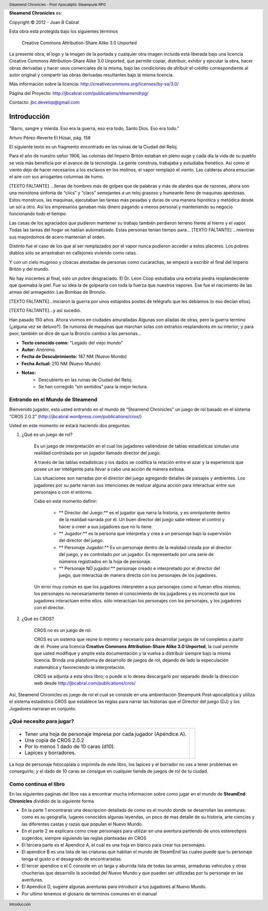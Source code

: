 


**Steamend Chronicles** es:
 
Copyright © 2012 - Juan B Cabral

Esta obra está protegida bajo los siguientes términos


.. figure:: img/cc-by-sa.png
   :scale: 100 %
   
   Creative Commons Attribution-Share Alike 3.0 Unported

La presente obra, el logo y la imagen de la portada y cualquier otra 
imagen incluida está liberada bajo una licencia 
Creative Commons Attribution-Share Alike 3.0 
Unported, que permite copiar, distribuir, exhibir y ejecutar la obra, hacer 
obras derivadas y hacer usos comerciales de la misma, bajo las condiciones de 
atribuir el crédito correspondiente al autor original y compartir las obras 
derivadas resultantes bajo la misma licencia. 

Más información sobre la licencia: http://creativecommons.org/licenses/by-sa/3.0/

Página del Proyecto: http://jbcabral.com/publications/steamendrpg/

Contacto: jbc.develop@gmail.com

Introducción
============

.. class:: chapter_quote

    "Barro, sangre y mierda. Eso era la guerra, eso era todo, Santo Dios. 
    Eso era todo."
    
    Arturo Pérez-Reverte El Húsar, pág. 158


El siguiente texto es un fragmento encontrado en las ruinas de la Ciudad del Reloj.


.. class:: monospaced

    Para el año de nuestro señor 1906, las colonias del Imperio Britón estaban 
    en pleno auge y cada día la vida de su pueblo se veía más beneficia por el
    avance de la tecnología. La gente construía, trabajaba y estudiaba
    frenético. Así como el viento dejo de hacer necesarios a los esclavos en los
    molinos, el vapor remplazó el viento. Las calderas ahora ensucian el aire
    con sus arrogantes columnas de humo.
    
    [TEXTO FALTANTE] ...llenas de hombres más de golpes que de palabras y más
    de alardes que de razones, ahora son una monótona sinfonía de “clics” y
    “clacs” semejantes a un reloj grasoso y humeante lleno de maquinas
    apestosas. Estos monstruos, las maquinas, ejecutaban las tareas más pesadas
    y duras de una manera hipnótica y metódica desde un sol a otro. Así los
    empresarios ganaban más dinero pagando a menos personal y manteniendo su
    negocio funcionando todo el tiempo. 
    
    Las casas de los agraciados que pudieron mantener su trabajo también
    perdieron terreno frente al hierro y el vapor. Todas las tareas del hogar
    se habían automatizado. Estas personas tenían tiempo para...
    [TEXTO FALTANTE] ...mientras sus mayordomos de acero mantenían el orden. 
    
    Distinto fue el caso de los que al ser remplazados por el vapor nunca
    pudieron acceder a estos placeres. Los pobres diablos solo se arrastraban
    en callejones viviendo como ratas. 
    
    Y con un cielo mugroso y cloacas atestadas de personas como cucarachas,
    se empezó a escribir el final del Imperio Britón y del mundo. 
    
    No hay inocentes al final, solo un pobre desgraciado. El Dr. Leon Coop
    estudiaba una extraña piedra resplandeciente que quemaba la piel. Fue su
    idea la de golpearla con toda la fuerza que nuestros vapores. Ese fue el
    nacimiento de las armas del armagedón: Las Bombas de Bronzio.
    
    [TEXTO FALTANTE]...iniciaron la guerra por unos estúpidos postes de
    telégrafo que les debíamos (o eso decían ellos). 
    
    [TEXTO FALTANTE]...y así sucedió.
    
    Han pasado 150 años. Ahora vivimos en ciudades amuralladas Algunas
    son aliadas de otras, pero la guerra termino (¿alguna vez se detuvo?).
    Se rumorea de maquinas que marchan solas con extraños resplandores en su 
    interior; y para peor, también se dice de que la Bronzio cambio a las 
    personas... 

- **Texto conocido como:** "Legado del viejo mundo"
- **Autor:** Anónimo.
- **Fecha de Descubrimiento:** 187 NM (Nuevo Mundo)
- **Fecha Actual:** 210 NM (Nuevo Mundo)
- **Notas:**
    - Descubierto en las ruinas de Ciudad del Reloj.
    - Se han corregido “sin sentidos” para la mejor lectura.


Entrando en el Mundo de Steamend
--------------------------------

Bienvenido jugador, esta usted entrando en el mundo de “Steamend Chronicles” un 
juego de rol basado en el sistema “CROS 2.0.2” 
(http://jbcabral.wordpress.com/publications/cros/)

Usted en este momento se estará haciendo dos preguntas:

1. ¿Qué es un juego de rol?

    Es un juego de interpretación en el cual los jugadores valiéndose de tablas 
    estadísticas simulan una realidad controlada por un jugador llamado director 
    del juego.

    A través de las tablas estadísticas y los dados se codifica la relación
    entre el azar y la experiencia que posee un ser inteligente para llevar a
    cabo una acción de manera exitosa.

    Las situaciones son narradas por el director del juego agregando detalles
    de paisajes y ambientes. Los jugadores por su parte narran sus intenciones
    de realizar alguna acción para interactuar entre sus personajes o con el
    entorno.

    Cabe en este momento definir: 
    
        * ** Director del Juego:** es el jugador que narra la historia, y es 
          omnipotente dentro de la realidad narrada por él. Un buen director del 
          juego sabe retener el control y hacer a creer a sus jugadores que no
          lo tiene.
        * ** Jugador:** es la persona que interpreta y crea a un personaje bajo
          la supervisión del director del juego.
        * ** Personaje Jugador:** Es un personaje dentro de la realidad creada
          por el director del juego, y es controlado por un jugador. Es
          representado por una serie de números registrados en la hoja de
          personaje.
        * ** Personaje NO jugador:** personaje creado e interpretado por el
          director del juego, que interactúa de manera directa con los
          personajes de los jugadores.
    
    Un error muy común es que los jugadores interpreten a sus personajes como
    si fueran ellos mismos; los personajes no necesariamente tienen el
    conocimiento de los jugadores y es incorrecto que los jugadores interactúen
    entre ellos. sólo interactúan los personajes con los personajes, y los
    jugadores con el director.

2. ¿Qué es CROS?

    CROS no es un juego de rol.

    CROS es un sistema que reúne lo mínimo y necesario para desarrollar 
    juegos de rol completos a partir de él. Posee una licencia **Creative
    Commons Attribution-Share Alike 3.0 Unported**, la cual permite que 
    usted modifique y amplíe esta documentación y la vuelva a distribuir siempre
    bajo la misma licencia. Brinda una plataforma de desarrollo de juegos de
    rol, dejando de lado la especulación matemática y favoreciendo la
    interpretación.

    CROS se adjunta a esta obra libro; o puede si lo desea descargarlo por 
    separado desde la direccion web desde http://jbcabral.com/publications/cros/

Así, Steamend Chronicles es juego de rol el cual se consiste en una 
ambientación Steampunk Post-apocalíptica y utiliza el sistema estadístico
CROS que establece las reglas para narrar las historias que el Director del 
juego (DJ) y los Jugadores narraran en conjunto.

¿Qué necesito para jugar?
-------------------------

.. class:: no_border_table

    +------------------------------------------+------------------------+
    | - Tener una hoja de personaje            | .. image:: img/d10.png |
    |   impresa por cada jugador (Apéndice A). |    :scale: 50 %        |
    | - Una copia de CROS 2.0.2                |                        |
    | - Por lo menos 1 dado de 10 caras (d10). |                        |
    | - Lapices y borradores.                  |                        |
    +------------------------------------------+------------------------+


La hoja de personaje fotocopiala o imprimila de este libro, los lapices y el
borrador no vas a tener problemas en conseguirlo; y el dado de 10 caras se
consigue en cualquier tienda de juegos de rol de tu ciudad.


Como continua el libro
----------------------

En las siguientes paginas del libro vas a encontrar mucha informacion sobre
como jugar en el mundo de **SteamEnd Chronicles** dividido de la siguiente forma

- En la parte 1 encontraras una descripcion detallada de como es el mundo
  donde se desarrollan las aventuras: como es su geografia, lugares conocidos
  algunas leyendas, un poco de mas detalle de su historia, arte ciencias y
  las diferentes castas y razas que populan el Nuevo Mundo.
  
- En el parte 2 se explicara como crear personajes para utilizar en una 
  aventura partiendo de unos estereotipos sugeridos; siempre siguiendo las reglas
  planteadas en CROS
  
- El tercera parte es el Apendice A, el cual es una hoja en blanco para crear
  tus personajes.
  
- El apendice B es una lista de las criaturas que habitan el mundo de SteamEnd
  las cuales puede que tu personaje tenga el gusto o el desagrado de 
  encontrarselas.
  
- El tercer apendice o el C consiste en un larga y aburrida lista de todas las
  armas, armaduras vehiculos y otras chucherias que desarrollo la sociedad del
  Nuevo Mundo y que pueden ser utilizadas por tu personaje en las aventuras.

- El Apendice D, sugiere algunas aventuras para introducir a tus jugadores
  al Nuevo Mundo.

- Por ultimo tenemos el glosario de terminos comunes en el manual




.. header::
    Steamend Chronicles - Post Apocaliptic Steampunk RPG 
    
.. footer::
    Introducción

